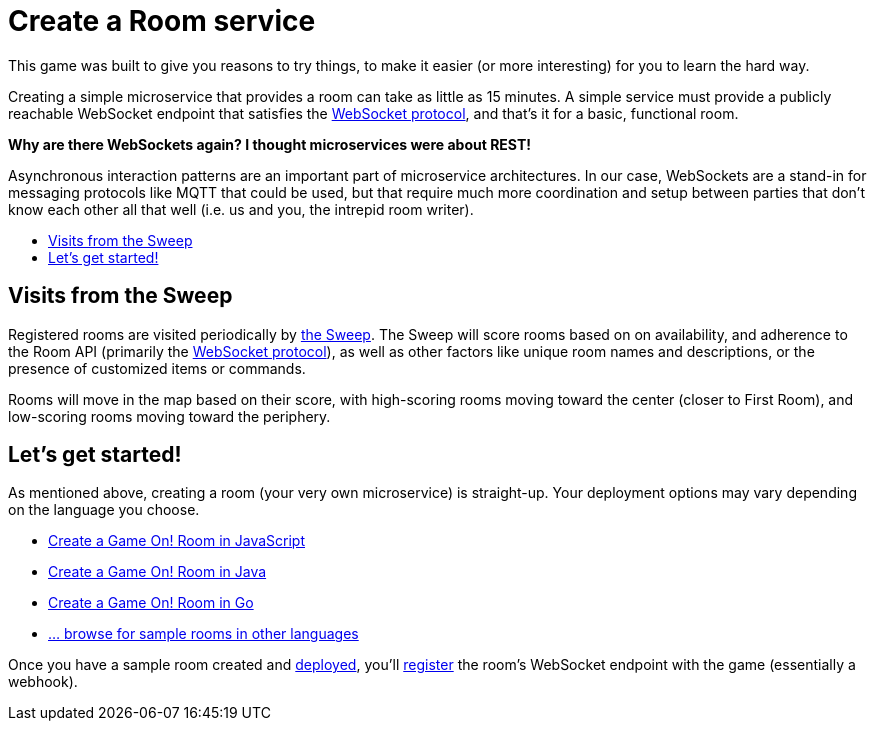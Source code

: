 = Create a Room service
:icons: font
:toc: preamble
:toc-title:
:toclevels: 2
:WebSocket: link:../microservices/WebSocketProtocol.adoc
:sweep: link:../microservices/TheSweep.adoc
:javascript: https://github.com/gameontext/sample-room-nodejs#introduction
:java: https://github.com/gameontext/sample-room-java#introduction
:go: https://github.com/gameontext/sample-room-go#introduction
:samples: https://github.com/gameontext?utf8=✓&q=sample-room
:deployRoom: link:deployRoom.adoc
:registerRoom: link:registerRoom.adoc

This game was built to give you reasons to try things, to make it easier (or
more interesting) for you to learn the hard way.

Creating a simple microservice that provides a room can take as little as 15
minutes. A simple service must provide a publicly reachable WebSocket endpoint
that satisfies the {WebSocket}[WebSocket protocol], and that's it for a basic,
functional room.

*Why are there WebSockets again? I thought microservices were about REST!*

Asynchronous interaction patterns are an important part of microservice
architectures. In our case, WebSockets are a stand-in for messaging protocols
like MQTT that could be used, but that require much more coordination and setup
between parties that don't know each other all that well (i.e. us and you, the
intrepid room writer).

== Visits from the Sweep

Registered rooms are visited periodically by {sweep}[the Sweep].
The Sweep will score rooms based on on availability, and adherence
to the Room API (primarily the {WebSocket}[WebSocket protocol]), as well as
other factors like unique room names and descriptions, or the presence of
customized items or commands.

Rooms will move in the map based on their score, with high-scoring
rooms moving toward the center (closer to First Room), and low-scoring
rooms moving toward the periphery.

== Let's get started!

As mentioned above, creating a room (your very own microservice) is straight-up.
Your deployment options may vary depending on the language you choose.

* {javascript}[Create a Game On! Room in JavaScript]
* {java}[Create a Game On! Room in Java]
* {go}[Create a Game On! Room in Go]
* {samples}[... browse for sample rooms in other languages]

Once you have a sample room created and {deployRoom}[deployed], you'll
{registerRoom}[register] the room's WebSocket endpoint with the game
(essentially a webhook).
